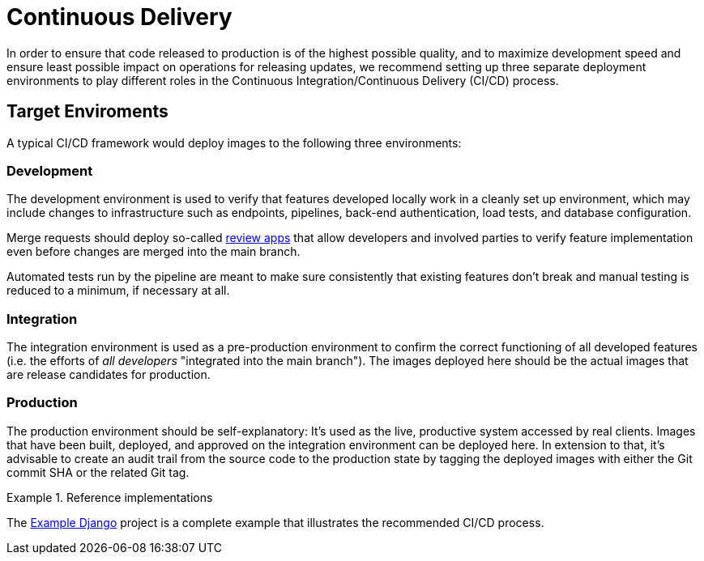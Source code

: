 = Continuous Delivery

In order to ensure that code released to production is of the highest possible quality, 
and to maximize development speed and ensure least possible impact on operations for releasing 
updates, we recommend setting up three separate deployment environments to play different 
roles in the Continuous Integration/Continuous Delivery (CI/CD) process.

== Target Enviroments

A typical CI/CD framework would deploy images to the following three environments:

=== Development

The development environment is used to verify that features developed locally work in a
cleanly set up environment, which may include changes to infrastructure such as
endpoints, pipelines, back-end authentication, load tests, and database configuration.

Merge requests should deploy so-called 
https://about.gitlab.com/blog/2016/11/22/introducing-review-apps[review apps]
that allow developers and involved parties to verify feature implementation even before
changes are merged into the main branch.

Automated tests run by the pipeline are meant to make sure consistently that existing features
don't break and manual testing is reduced to a minimum, if necessary at all.

=== Integration

The integration environment is used as a pre-production environment to confirm the correct
functioning of all developed features (i.e. the efforts of _all developers_ "integrated into 
the main branch"). The images deployed here should be the actual images that are release 
candidates for production.

=== Production

The production environment should be self-explanatory: It's used as the live, productive system 
accessed by real clients. Images that have been built, deployed, and approved on the integration 
environment can be deployed here. In extension to that, it's advisable to create an audit trail 
from the source code to the production state by tagging the deployed images with either the Git 
commit SHA or the related Git tag.

.Reference implementations
====
The https://gitlab.com/appuio/example-django[Example Django] project is a complete example that illustrates the recommended CI/CD process.
====
